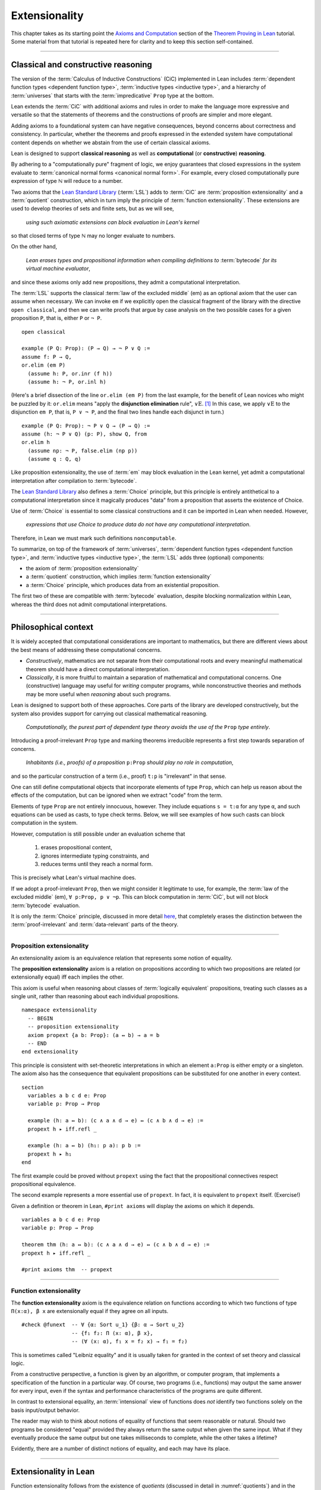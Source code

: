 .. _extensionality:

.. index:: ! extensionality

.. highlight:: lean

Extensionality
==============

This chapter takes as its starting point the `Axioms and Computation`_ section of the `Theorem Proving in Lean`_ tutorial.  Some material from that tutorial is repeated here for clarity and to keep this section self-contained.

-------------------------------------------------

.. index:: proposition extensionality, function extensionality, law of the excluded middle, Choice
.. index:: extensional equality of; propositions
.. index:: extensional equality of; functions
.. index:: extensional equality of; sets

Classical and constructive reasoning
------------------------------------

The version of the :term:`Calculus of Inductive Constructions` (CiC) implemented in Lean includes :term:`dependent function types <dependent function type>`, :term:`inductive types <inductive type>`, and a hierarchy of :term:`universes` that starts with the :term:`impredicative` ``Prop`` type at the bottom.

Lean extends the :term:`CiC` with additional axioms and rules in order to make the language more expressive and versatile so that the statements of theorems and the constructions of proofs are simpler and more elegant.

Adding axioms to a foundational system can have negative consequences, beyond concerns about correctness and consistency. In particular, whether the theorems and proofs expressed in the extended system have computational content depends on whether we abstain from the use of certain classical axioms.

Lean is designed to support **classical reasoning** as well as **computational** (or **constructive**) **reasoning**.

By adhering to a "computationally pure" fragment of logic, we enjoy guarantees that closed expressions in the system evaluate to :term:`canonical normal forms <canonical normal form>`. For example, every closed computationally pure expression of type ℕ will reduce to a number.

Two axioms that the `Lean Standard Library`_ (:term:`LSL`) adds to :term:`CiC` are :term:`proposition extensionality` and a :term:`quotient` construction, which in turn imply the principle of :term:`function extensionality`.  These extensions are used to develop theories of sets and finite sets, but as we will see,

  *using such axiomatic extensions can block evaluation in Lean's kernel*

so that closed terms of type ℕ may no longer evaluate to numbers.

On the other hand,

  *Lean erases types and propositional information when compiling definitions to* :term:`bytecode` *for its virtual machine evaluator*,

and since these axioms only add new propositions, they admit a computational interpretation.

The :term:`LSL` supports the classical :term:`law of the excluded middle` (em) as an optional axiom that the user can assume when necessary.  We can invoke ``em`` if we explicitly open the classical fragment of the library with the directive ``open classical``, and then we can write proofs that argue by case analysis on the two possible cases for a given proposition ``P``, that is, either ``P`` or ``¬ P``.

.. proof:example::

   In classical logic, for all propositions ``P`` and ``Q`` the implication ``P → Q`` is equivalent to the disjunction ``¬ P ∨ Q``.  The left-to-right direction of this equivalence is proved in Lean using ``em``, as we now show.

.. index:: elimination rule; (for disjunction)

::

  open classical

  example (P Q: Prop): (P → Q) → ¬ P ∨ Q :=
  assume f: P → Q,
  or.elim (em P)
    (assume h: P, or.inr (f h))
    (assume h: ¬ P, or.inl h)

(Here's a brief dissection of the line ``or.elim (em P)`` from the last example, for the benefit of Lean novices who might be puzzled by it: ``or.elim`` means "apply the **disjunction elimination** rule", :math:`∨\mathrm E`.  [1]_  In this case, we apply :math:`∨\mathrm E` to the disjunction ``em P``, that is, ``P ∨ ¬ P``, and the final two lines handle each disjunct in turn.)

.. proof:example::

   On the other hand, the converse of the example above---that is, ``¬ P ∨ Q → (P → Q)``---can be proved without the help of classical axioms, so the code below need not be preceded by ``open classical``.

::

  example (P Q: Prop): ¬ P ∨ Q → (P → Q) :=
  assume (h: ¬ P ∨ Q) (p: P), show Q, from
  or.elim h
    (assume np: ¬ P, false.elim (np p))
    (assume q : Q, q)


Like proposition extensionality, the use of :term:`em` may block evaluation in the Lean kernel, yet admit a computational interpretation after compilation to :term:`bytecode`.

The `Lean Standard Library`_ also defines a :term:`Choice` principle, but this principle is entirely antithetical to a computational interpretation since it magically produces "data" from a proposition that asserts the existence of Choice.

Use of :term:`Choice` is essential to some classical constructions and it can be imported in Lean when needed. However,

  *expressions that use Choice to produce data do not have any computational interpretation*.

Therefore, in Lean we must mark such definitions ``noncomputable``.

.. Diaconescu's theorem
.. ~~~~~~~~~~~~~~~~~~~~
.. A famous theorem of Diaconescu uses :term:`proposition extensionality`, :term:`function extensionality` and :term:`Choice` to derive the :term:`law of the excluded middle`. However, as noted above, use of :term:`em` is still compatible with :term:`bytecode` compilation and :term:`code extraction`, as are other classical principles, *as long as they are not used to manufacture data*.

To summarize, on top of the framework of :term:`universes`, :term:`dependent function types <dependent function type>`, and :term:`inductive types <inductive type>`, the :term:`LSL` adds three (optional) components:

+ the axiom of :term:`proposition extensionality`
+ a :term:`quotient` construction, which implies :term:`function extensionality`
+ a :term:`Choice` principle, which produces data from an existential proposition.

The first two of these are compatible with :term:`bytecode` evaluation, despite blocking normalization within Lean, whereas the third does not admit computational interpretations.

----------------------------------

Philosophical context
---------------------

It is widely accepted that computational considerations are important to mathematics, but there are different views about the best means of addressing these computational concerns.

+ *Constructively*, mathematics are not separate from their computational roots and every meaningful mathematical theorem should have a direct computational interpretation.

+ *Classically*, it is more fruitful to maintain a separation of mathematical and computational concerns. One (constructive) language may useful for *writing* computer programs, while nonconstructive theories and methods may be more useful when *reasoning* about such programs.

Lean is designed to support both of these approaches. Core parts of the library are developed constructively, but the system also provides support for carrying out classical mathematical reasoning.

  *Computationally, the purest part of dependent type theory avoids the use of the* ``Prop`` *type entirely*.

Introducing a proof-irrelevant ``Prop`` type and marking theorems irreducible represents a first step towards separation of concerns.

  *Inhabitants (i.e., proofs) of a proposition* ``p:Prop`` *should play no role in computation*,

and so the particular construction of a term (i.e., proof) ``t:p`` is "irrelevant" in that sense.

One can still define computational objects that incorporate elements of type ``Prop``, which can help us reason about the effects of the computation, but can be ignored when we extract "code" from the term.

Elements of type ``Prop`` are not entirely innocuous, however. They include equations ``s = t:α`` for any type ``α``, and such equations can be used as casts, to type check terms. Below, we will see examples of how such casts can block computation in the system.

However, computation is still possible under an evaluation scheme that

  1. erases propositional content,
  2. ignores intermediate typing constraints, and
  3. reduces terms until they reach a normal form.

This is precisely what Lean's virtual machine does.

If we adopt a proof-irrelevant ``Prop``, then we might consider it legitimate to use, for example, the :term:`law of the excluded middle` (em), ``∀ p:Prop, p ∨ ¬p``.  This can block computation in :term:`CiC`, but will not block :term:`bytecode` evaluation.

It is only the :term:`Choice` principle, discussed in more detail `here <https://leanprover.github.io/theorem_proving_in_lean/axioms_and_computation.html#choice>`_, that completely erases the distinction between the :term:`proof-irrelevant` and :term:`data-relevant` parts of the theory.

--------------------------------------------

.. index:: ! proposition extensionality
.. index:: extensional equality of; propositions

.. _proposition-extensionality:

Proposition extensionality
~~~~~~~~~~~~~~~~~~~~~~~~~~

An extensionality axiom is an equivalence relation that represents some notion of equality.

The **proposition extensionality** axiom is a relation on propositions according to which two propositions are related (or extensionally equal) iff each implies the other.

This axiom is useful when reasoning about classes of :term:`logically equivalent` propositions, treating such classes as a single unit, rather than reasoning about each individual propositions.

::

  namespace extensionality
    -- BEGIN
    -- proposition extensionality
    axiom propext {a b: Prop}: (a ↔ b) → a = b
    -- END
  end extensionality

This principle is consistent with set-theoretic interpretations in which an element ``a:Prop`` is either empty or a singleton.  The axiom also has the consequence that equivalent propositions can be substituted for one another in every context.

::

  section
    variables a b c d e: Prop
    variable p: Prop → Prop

    example (h: a ↔ b): (c ∧ a ∧ d → e) ↔ (c ∧ b ∧ d → e) :=
    propext h ▸ iff.refl _

    example (h: a ↔ b) (h₁: p a): p b :=
    propext h ▸ h₁
  end

The first example could be proved without ``propext`` using the fact that the propositional connectives respect propositional equivalence.

The second example represents a more essential use of ``propext``. In fact, it is equivalent to ``propext`` itself. (Exercise!)

Given a definition or theorem in Lean, ``#print axioms`` will display the axioms on which it depends.

::

  variables a b c d e: Prop
  variable p: Prop → Prop

  theorem thm (h: a ↔ b): (c ∧ a ∧ d → e) ↔ (c ∧ b ∧ d → e) :=
  propext h ▸ iff.refl _

  #print axioms thm  -- propext

-----------------------------------

.. index:: ! function extensionality
.. index:: ! extensional equality of; functions
.. index:: intensional equality

.. _function-extensionality:

Function extensionality
~~~~~~~~~~~~~~~~~~~~~~~

The **function extensionality** axiom is the equivalence relation on functions according to which two functions of type ``Π(x:α), β x`` are extensionally equal if they agree on all inputs.

::

  #check @funext  -- ∀ {α: Sort u_1} {β: α → Sort u_2}
                  -- {f₁ f₂: Π (x: α), β x},
                  -- (∀ (x: α), f₁ x = f₂ x) → f₁ = f₂)

This is sometimes called "Leibniz equality" and it is usually taken for granted in the context of set theory and classical logic.

From a constructive perspective, a function is given by an algorithm, or computer program, that implements a specification of the function in a particular way.  Of course, two programs (i.e., functions) may output the same answer for every input, even if the syntax and performance characteristics of the programs are quite different.

In contrast to extensional equality, an :term:`intensional` view of functions does *not* identify two functions solely on the basis input/output behavior.

The reader may wish to think about notions of equality of functions that seem reasonable or natural.  Should two programs be considered "equal" provided they always return the same output when given the same input.  What if they eventually produce the same output but one takes milliseconds to complete, while the other takes a lifetime?

Evidently, there are a number of distinct notions of equality, and each may have its place.

-------------------------------------

.. index:: ! characteristic function, ! extensional equality (of sets)
.. index:: quotient

Extensionality in Lean
----------------------

Function extensionality follows from the existence of *quotients* (discussed in detail in :numref:`quotients`) and in the :term:`LSL` the theorem ``funext`` is proved in the file `funext.lean <https://github.com/leanprover/lean/blob/master/library/init/funext.lean>`_ using the quotient construction.  (We will dissect the `funext.lean`_ program in :numref:`proof-of-funext` below.)

Let ``α:Type`` and let ``set α := α → Prop`` represent the type of sets containing elements of type ``α`` (identifying subsets with predicates; see :numref:`Section %s <sets-in-lean>`).

In other terms, ``A: set α`` represents the **characteristic function** of the set ``A`` defined for all ``x:α`` by

.. math:: \mathsf{A\ x} = \begin{cases} \mathsf{true},& \text{ if $\mathsf x$ belongs to $\mathsf A$,}\\
                              \mathsf{false},& \text{ otherwise.}
                              \end{cases}

Thus, if we combine ``funext`` and ``propext``, we obtain an *extensional theory of subsets*, or **set extensionality**.  This means that two sets are equal when then contain the same elements, that is, when their characteristic functions are (extensionally) equal.

More precisely, ``A B: set α`` are equal iff their characteristic functions are equal iff for each ``x:α``, the propositions ``A x`` and ``B x`` are equal.  (Here, each occurrence of "equal" is understood to mean "extensionally equal".)

::

   namespace extensionality

     -- BEGIN
     universe u

     def set (α: Type u) := α → Prop

     def mem {α: Type u} (x: α) (a: set α) := a x
     notation e ∈ a := mem e a

     theorem setext {α: Type u} {a b: set α}
     (h: ∀ x, x ∈ a ↔ x ∈ b): a = b :=
     funext (assume x, propext (h x))

     -- END
   end extensionality


We can then define the empty set, ∅, as well as set intersection, union, etc. and then prove some set identities.

::

  namespace extensionality

    universe u

    def set (α: Type u) := α → Prop

    def mem {α: Type u} (x: α) (a: set α) := a x

    local notation e ∈ a := mem e a

    theorem setext {α: Type u} {a b: set α}
    (h: ∀ x, x ∈ a ↔ x ∈ b): a = b :=
    funext (assume x, propext (h x))

    -- BEGIN
    def empty {α: Type u} : set α := λ x, false

    local notation `∅` := empty

    def inter {α: Type u} (a b: set α): set α := λ x, x ∈ a ∧ x ∈ b

    local notation a ∩ b := inter a b

    theorem inter_self {α: Type u} (a: set α): a ∩ a = a :=
    setext (assume x, and_self _)

    theorem inter_empty {α: Type u} (a: set α): a ∩ ∅ = ∅ :=
    setext (assume x, and_false _)

    theorem empty_inter {α: Type u} (a: set α): ∅ ∩ a = ∅ :=
    setext (assume x, false_and _)

    theorem inter.comm {α: Type u} (a b : set α) : a ∩ b = b ∩ a :=
    setext (assume x, and_comm _ _)
    -- END

  end extensionality

The following is an example of how function extensionality can block computation in the Lean kernel. [2]_

::

  def f₁ (x: ℕ) := x
  def f₂ (x: ℕ) := 0 + x

  -- f₁ and f₂ are extensionally equal
  theorem feq: f₁ = f₂ := funext (assume x, (zero_add x).symm)

  -- cast 0: ℕ by replacing f₁ with f₂ in the type
  def val: ℕ := eq.rec_on feq (0: ℕ)

  -- complicated!
  #reduce val

  -- evaluates to 0
  #eval val

Of course, the cast is vacuous, because ``ℕ`` does not depend on ``f₁``. Nonetheless, under Lean's computational rules, the code above produces a closed term of type ``ℕ`` that does not reduce to a numeral.

In such cases, it's tempting to reduce the expression to ``0``, but in nontrivial examples

  *eliminating cast changes the type of the term*,

which might give an expression that is not of the expected type, but the virtual machine has no trouble evaluating it to ``0``.

The next example shows how ``propext`` can also block the kernel.

.. proof:example

   ::

     theorem tteq: (true ∧ true) = true := propext (and_true true)

     def val: ℕ := eq.rec_on tteq 0

     -- complicated!
     #reduce val

     -- evaluates to 0
     #eval val

Current research aims to extend type theory to permit reductions for casts involving function extensionality, quotients, and more. However, the solutions are not so obvious, and Lean's underlying calculus does not allow such reductions.

  *In a sense, a cast does not change the meaning of an expression. Rather, it is a mechanism to reason about the expression's type*.

Given an appropriate semantics, it makes sense to reduce terms in ways that preserve their meaning, ignoring the intermediate bookkeeping needed to make the reductions type check. Thus, adding new axioms in ``Prop`` does not matter; by proof irrelevance, an expression in ``Prop`` carries no information, and can be safely ignored by the reduction procedures.

-------------------------------------

.. _proof-of-funext:

Proof of funext
---------------

As an example of extensionality in Lean, and as a lead-in to the subject of the next chapter (quotients), it is instructive to dissect the definition of function extensionality in the `Lean Standard Library`_, as well as the proof of the ``funext`` theorem, which states that function extensionality *is* equality of functions in Lean; in other words, two functions are equal iff they are "Leibniz equal" (i.e., give the same output for every input).

We start with the full listing of the `funext.lean`_ program that we will dissect below; this file resides in the ``library/init`` directory of every standard installation of Lean.

::

  /-
  Copyright (c) 2015 Microsoft Corporation. All rights reserved.
  Released under Apache 2.0 license as described in the file
  LICENSE.

  Author: Jeremy Avigad

  Extensional equality for functions, and a proof of
  function extensionality from quotients.
  -/
  prelude
  import init.data.quot init.logic

  universes u v

  namespace function
    variables {α : Sort u} {β : α → Sort v}

    protected def equiv (f₁ f₂: Π x:α, β x): Prop :=
    ∀ x, f₁ x = f₂ x

    local infix `~` := function.equiv

    protected theorem equiv.refl (f: Π x:α, β x):
    f ~ f := assume x, rfl

    protected theorem equiv.symm {f₁ f₂: Π x:α, β x}:
    f₁ ~ f₂ → f₂ ~ f₁ := λ h x, eq.symm (h x)

    protected theorem equiv.trans {f₁ f₂ f₃: Π x:α, β x}:
    f₁ ~ f₂ → f₂ ~ f₃ → f₁ ~ f₃ :=
    λ h₁ h₂ x, eq.trans (h₁ x) (h₂ x)

    protected theorem equiv.is_equivalence
    (α: Sort u) (β: α → Sort v):
    equivalence (@function.equiv α β) :=
    mk_equivalence (@function.equiv α β)
    (@equiv.refl α β) (@equiv.symm α β) (@equiv.trans α β)
  end function

  section

    open quotient
    variables {α: Sort u} {β: α → Sort v}

    @[instance]
    private def fun_setoid (α: Sort u) (β: α → Sort v):
    setoid (Π x:α, β x) :=
    setoid.mk (@function.equiv α β)
              (function.equiv.is_equivalence α β)

    private def extfun (α : Sort u) (β : α → Sort v):
    Sort (imax u v) := quotient (fun_setoid α β)

    private def fun_to_extfun (f: Π x:α, β x):
    extfun α β := ⟦f⟧
    private def extfun_app (f : extfun α β) : Π x : α, β x :=
    assume x,
    quot.lift_on f
      (λ f : Π x : α, β x, f x)
      (λ f₁ f₂ h, h x)

    theorem funext {f₁ f₂: Π x:α, β x} (h: ∀ x, f₁ x = f₂ x):
    f₁ = f₂ := show extfun_app ⟦f₁⟧ = extfun_app ⟦f₂⟧, from
      congr_arg extfun_app (sound h)

  end

  attribute [intro!] funext

  local infix `~` := function.equiv

  instance pi.subsingleton {α : Sort u} {β : α → Sort v}
  [∀ a, subsingleton (β a)]: subsingleton (Π a, β a) :=
  ⟨λ f₁ f₂, funext (λ a, subsingleton.elim (f₁ a) (f₂ a))⟩

The first section of the program, inside the ``function`` namespace, is simply a formalization of the easy proof that extensional equality of functions is an equivalence relation.

The more interesting part appears inside the ``section``.

First, the ``quotient`` namespace is openned.  The contents of that namespace are as follows:


::

  namespace quotient

    protected def mk {α : Sort u} [s : setoid α] (a : α):
    quotient s := quot.mk setoid.r a

    notation `⟦`:max a `⟧`:0 := quotient.mk a

    def sound {α : Sort u} [s : setoid α] {a b : α}:
    a ≈ b → ⟦a⟧ = ⟦b⟧ := quot.sound

    attribute [reducible, elab_as_eliminator]
    protected def lift {α : Sort u} {β : Sort v} [s : setoid α] (f : α → β):
    (∀ a b, a ≈ b → f a = f b) → quotient s → β := quot.lift f

    attribute [elab_as_eliminator]
    protected lemma ind {α : Sort u} [s : setoid α] {β : quotient s → Prop}:
    (∀ a, β ⟦a⟧) → ∀ q, β q := quot.ind

    attribute [reducible, elab_as_eliminator]
    protected def lift_on {α : Sort u} {β : Sort v} [s : setoid α]
    (q : quotient s) (f : α → β) (c : ∀ a b, a ≈ b → f a = f b) : β :=
    quot.lift_on q f c

    attribute [elab_as_eliminator]
    protected lemma induction_on {α : Sort u} [s : setoid α]
    {β : quotient s → Prop} (q : quotient s) (h : ∀ a, β ⟦a⟧):
    β q := quot.induction_on q h

    lemma exists_rep {α : Sort u} [s : setoid α] (q : quotient s):
    ∃ a : α, ⟦a⟧ = q := quot.exists_rep q

    section

      variable {α : Sort u}
      variable [s : setoid α]
      variable {β : quotient s → Sort v}

      protected def rec
        (f : Π a, β ⟦a⟧) (h : ∀ (a b : α) (p : a ≈ b),
        (eq.rec (f a) (quotient.sound p): β ⟦b⟧) = f b)
        (q : quotient s) : β q := quot.rec f h q

      attribute [reducible, elab_as_eliminator]
      protected def rec_on
      (q : quotient s) (f : Π a, β ⟦a⟧) (h : ∀ (a b : α) (p : a ≈ b),
      (eq.rec (f a) (quotient.sound p):
      β ⟦b⟧) = f b) : β q := quot.rec_on q f h

      attribute [reducible, elab_as_eliminator]
      protected def rec_on_subsingleton
      [h : ∀ a, subsingleton (β ⟦a⟧)]
      (q : quotient s) (f : Π a, β ⟦a⟧):
      β q := @quot.rec_on_subsingleton _ _ _ h q f

      attribute [reducible, elab_as_eliminator]
      protected def hrec_on (q : quotient s) (f : Π a, β ⟦a⟧) 
      (c : ∀ (a b : α) (p : a ≈ b), f a == f b):
      β q := quot.hrec_on q f c

    end

    section

      universes u_a u_b u_c
      variables {α : Sort u_a} {β : Sort u_b} {φ : Sort u_c}
      variables [s₁ : setoid α] [s₂ : setoid β]
      include s₁ s₂

      attribute [reducible, elab_as_eliminator]
      protected def lift₂
      ( f : α → β → φ)(c : ∀ a₁ a₂ b₁ b₂,
        a₁ ≈ b₁ → a₂ ≈ b₂ → f a₁ a₂ = f b₁ b₂ )
      (q₁ : quotient s₁) (q₂ : quotient s₂): φ :=
      quotient.lift
        ( λ (a₁ : α), quotient.lift (f a₁) (λ (a b : β),
          c a₁ a a₁ b (setoid.refl a₁)) q₂
        )
        ( λ (a b : α) (h : a ≈ b),
          @quotient.ind β s₂
             (λ (a_1 : quotient s₂),
                (quotient.lift (f a) (λ (a_1 b : β), c a a_1 a b (setoid.refl a)) a_1)
                =
                (quotient.lift (f b) (λ (a b_1 : β), c b a b b_1 (setoid.refl b)) a_1))
             (λ (a' : β), c a a' b a' h (setoid.refl a'))
             q₂)
        q₁

      attribute [reducible, elab_as_eliminator]
      protected def lift_on₂
        (q₁ : quotient s₁) (q₂ : quotient s₂) (f : α → β → φ) (c : ∀ a₁ a₂ b₁ b₂, a₁ ≈ b₁ → a₂ ≈ b₂ → f a₁ a₂ = f b₁ b₂) : φ :=
      quotient.lift₂ f c q₁ q₂

      attribute [elab_as_eliminator]
      protected lemma ind₂ {φ : quotient s₁ → quotient s₂ → Prop} (h : ∀ a b, φ ⟦a⟧ ⟦b⟧) (q₁ : quotient s₁) (q₂ : quotient s₂) : φ q₁ q₂ :=
      quotient.ind (λ a₁, quotient.ind (λ a₂, h a₁ a₂) q₂) q₁

      attribute [elab_as_eliminator]
      protected lemma induction_on₂
         {φ : quotient s₁ → quotient s₂ → Prop} (q₁ : quotient s₁) (q₂ : quotient s₂) (h : ∀ a b, φ ⟦a⟧ ⟦b⟧) : φ q₁ q₂ :=
      quotient.ind (λ a₁, quotient.ind (λ a₂, h a₁ a₂) q₂) q₁

      attribute [elab_as_eliminator]
      protected lemma induction_on₃
         [s₃ : setoid φ]
         {δ : quotient s₁ → quotient s₂ → quotient s₃ → Prop} (q₁ : quotient s₁) (q₂ : quotient s₂) (q₃ : quotient s₃) (h : ∀ a b c, δ ⟦a⟧ ⟦b⟧ ⟦c⟧)
         : δ q₁ q₂ q₃ :=
      quotient.ind (λ a₁, quotient.ind (λ a₂, quotient.ind (λ a₃, h a₁ a₂ a₃) q₃) q₂) q₁

    end -- section

    section exact
      variable   {α : Sort u}
      variable   [s : setoid α]
      include s

      private def rel (q₁ q₂ : quotient s) : Prop :=
      quotient.lift_on₂ q₁ q₂
        (λ a₁ a₂, a₁ ≈ a₂)
        (λ a₁ a₂ b₁ b₂ a₁b₁ a₂b₂,
          propext (iff.intro
            (λ a₁a₂, setoid.trans (setoid.symm a₁b₁) (setoid.trans a₁a₂ a₂b₂))
            (λ b₁b₂, setoid.trans a₁b₁ (setoid.trans b₁b₂ (setoid.symm a₂b₂)))))

      local infix `~` := rel

      private lemma rel.refl : ∀ q : quotient s, q ~ q :=
      λ q, quot.induction_on q (λ a, setoid.refl a)

      private lemma eq_imp_rel {q₁ q₂ : quotient s} : q₁ = q₂ → q₁ ~ q₂ :=
      assume h, eq.rec_on h (rel.refl q₁)

      lemma exact {a b : α} : ⟦a⟧ = ⟦b⟧ → a ≈ b :=
      assume h, eq_imp_rel h
    end exact

    section
      universes u_a u_b u_c
      variables {α : Sort u_a} {β : Sort u_b}
      variables [s₁ : setoid α] [s₂ : setoid β]
      include s₁ s₂

      attribute [reducible, elab_as_eliminator]
      protected def rec_on_subsingleton₂
         {φ : quotient s₁ → quotient s₂ → Sort u_c} [h : ∀ a b, subsingleton (φ ⟦a⟧ ⟦b⟧)]
         (q₁ : quotient s₁) (q₂ : quotient s₂) (f : Π a b, φ ⟦a⟧ ⟦b⟧) : φ q₁ q₂:=
      @quotient.rec_on_subsingleton _ s₁ (λ q, φ q q₂) (λ a, quotient.ind (λ b, h a b) q₂) q₁
        (λ a, quotient.rec_on_subsingleton q₂ (λ b, f a b))

    end
  end quotient

::

  /-
  Copyright (c) 2015 Microsoft Corporation. All rights reserved.
  Released under Apache 2.0 license as described in the file
  LICENSE.

  Author: Jeremy Avigad

  Extensional equality for functions, and a proof of
  function extensionality from quotients.
  -/
  prelude
  import init.data.quot init.logic

  universes u v

  namespace function
    variables {α : Sort u} {β : α → Sort v}

    protected def equiv (f₁ f₂: Π x:α, β x): Prop :=
    ∀ x, f₁ x = f₂ x

    local infix `~` := function.equiv

    protected theorem equiv.refl (f: Π x:α, β x):
    f ~ f := assume x, rfl

    protected theorem equiv.symm {f₁ f₂: Π x:α, β x}:
    f₁ ~ f₂ → f₂ ~ f₁ := λ h x, eq.symm (h x)

    protected theorem equiv.trans {f₁ f₂ f₃: Π x:α, β x}:
    f₁ ~ f₂ → f₂ ~ f₃ → f₁ ~ f₃ :=
    λ h₁ h₂ x, eq.trans (h₁ x) (h₂ x)

    protected theorem equiv.is_equivalence
    (α: Sort u) (β: α → Sort v):
    equivalence (@function.equiv α β) :=
    mk_equivalence (@function.equiv α β)
    (@equiv.refl α β) (@equiv.symm α β) (@equiv.trans α β)
  end function

  section

    -- BEGIN
    open quotient
    variables {α: Sort u} {β: α → Sort v}

    @[instance]
    private def fun_setoid (α: Sort u) (β: α → Sort v):
    setoid (Π x:α, β x) :=
    setoid.mk (@function.equiv α β)
              (function.equiv.is_equivalence α β)

    private def extfun (α : Sort u) (β : α → Sort v):
    Sort (imax u v) := quotient (fun_setoid α β)

    private def fun_to_extfun (f: Π x:α, β x):
    extfun α β := ⟦f⟧
    private def extfun_app (f : extfun α β) : Π x : α, β x :=
    assume x,
    quot.lift_on f
      (λ f : Π x : α, β x, f x)
      (λ f₁ f₂ h, h x)

    theorem funext {f₁ f₂: Π x:α, β x} (h: ∀ x, f₁ x = f₂ x):
    f₁ = f₂ := show extfun_app ⟦f₁⟧ = extfun_app ⟦f₂⟧, from
      congr_arg extfun_app (sound h)
    -- END

  end

-----------------------------------

.. rubric:: Footnotes

.. [1]
   see, e.g., `Section 24 of Logic and Proof <https://leanprover.github.io/logic_and_proof/nd_quickref.html>`_.

.. [2]
   Like some of the other material in this chapter, this example is borrowed from the `Axioms and Computation`_ section of the `Theorem Proving in Lean`_ tutorial.

.. .. [2]
..    **Answer**. Each :math:`f` "chooses" an element from each :math:`A_i`, but when the :math:`A_i` are distinct and :math:`I` is infinite, we may not be able to do this. The :ref:`Axiom of Choice <axiom-of-choice-1>` ("Choice") says you can. Gödel proved that Choice is consistent with the other axioms of set theory. Cohen proved that the negation of Choice is also consistent.

.. _Agda: https://wiki.portal.chalmers.se/agda/pmwiki.php

.. _Coq: http://coq.inria.fr

.. _NuPRL: http://www.nuprl.org/

.. _Lean: https://leanprover.github.io/

.. _Logic and Proof: https://leanprover.github.io/logic_and_proof/

.. _lean-ualib: https://github.com/UniversalAlgebra/lean-ualib/

.. _mathlib: https://github.com/leanprover-community/mathlib/

.. _Lean Standard Library: https://github.com/leanprover/lean

.. _lattice.lean: https://github.com/leanprover-community/mathlib/blob/master/src/data/set/lattice.lean

.. _basic.lean: https://github.com/leanprover-community/mathlib/blob/master/src/data/set/basic.lean

.. _set.lean: https://github.com/leanprover/lean/blob/master/library/init/data/set.lean

.. _2015 post by Floris van Doorn: https://homotopytypetheory.org/2015/12/02/the-proof-assistant-lean/

.. _Theorem Proving in Lean: https://leanprover.github.io/theorem_proving_in_lean/index.html

.. _Axioms and Computation: https://leanprover.github.io/theorem_proving_in_lean/axioms_and_computation.html#
